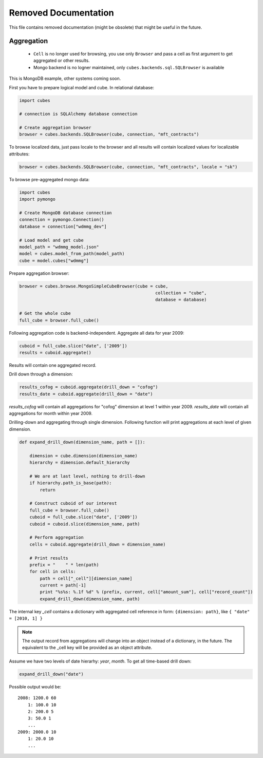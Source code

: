 ++++++++++++++++++++++
Removed Documentation
++++++++++++++++++++++

This file contains removed documentation (might be obsolete) that might be useful in the future. 

Aggregation
===========

    * ``Cell`` is no longer used for browsing, you use only ``Browser`` and pass a cell as first argument
      to get aggregated or other results.
    * Mongo backend is no logner maintained, only ``cubes.backends.sql.SQLBrowser`` is available

This is MongoDB example, other systems coming soon.

First you have to prepare logical model and cube. In relational database:

.. code-block:: python

    import cubes
    
    # connection is SQLAlchemy database connection
    
    # Create aggregation browser
    browser = cubes.backends.SQLBrowser(cube, connection, "mft_contracts")

To browse localized data, just pass locale to the browser and all results will contain localized
values for localizable attributes:

.. code-block:: python

    browser = cubes.backends.SQLBrowser(cube, connection, "mft_contracts", locale = "sk")

To browse pre-aggregated mongo data:

.. code-block:: python

    import cubes
    import pymongo

    # Create MongoDB database connection
    connection = pymongo.Connection()
    database = connection["wdmmg_dev"]

    # Load model and get cube
    model_path = "wdmmg_model.json"
    model = cubes.model_from_path(model_path)
    cube = model.cubes["wdmmg"]

Prepare aggregation browser:

.. code-block:: python

    browser = cubes.browse.MongoSimpleCubeBrowser(cube = cube, 
                                                         collection = "cube",
                                                         database = database)

    # Get the whole cube
    full_cube = browser.full_cube()

Following aggregation code is backend-independent. Aggregate all data for year 2009:

.. code-block:: python

    cuboid = full_cube.slice("date", ['2009'])
    results = cuboid.aggregate()
    
Results will contain one aggregated record.

Drill down through a dimension:

.. code-block:: python

    results_cofog = cuboid.aggregate(drill_down = "cofog")
    results_date = cuboid.aggregate(drill_down = "date")

`results_cofog` will contain all aggregations for "cofog" dimension at level 1 within year 2009.
`results_date` will contain all aggregations for month within year 2009.

Drilling-down and aggregating through single dimension. Following function will print aggregations
at each level of given dimension.

.. code-block:: python

    def expand_drill_down(dimension_name, path = []):

        dimension = cube.dimension(dimension_name)
        hierarchy = dimension.default_hierarchy

        # We are at last level, nothing to drill-down
        if hierarchy.path_is_base(path):
            return

        # Construct cuboid of our interest
        full_cube = browser.full_cube()
        cuboid = full_cube.slice("date", ['2009'])
        cuboid = cuboid.slice(dimension_name, path)
    
        # Perform aggregation
        cells = cuboid.aggregate(drill_down = dimension_name)

        # Print results
        prefix = "    " * len(path)
        for cell in cells:
            path = cell["_cell"][dimension_name]
            current = path[-1]
            print "%s%s: %.1f %d" % (prefix, current, cell["amount_sum"], cell["record_count"])
            expand_drill_down(dimension_name, path)

The internal key `_cell` contains a dictionary with aggregated cell reference in form: ``{dimension:
path}``, like ``{ "date" = [2010, 1] }``

.. note::

    The output record from aggregations will change into an object instead of a dictionary, in the
    future. The equivalent to the _cell key will be provided as an object attribute.

Assume we have two levels of date hierarhy: `year`, `month`. To get all time-based drill down:

.. code-block:: python
    
    expand_drill_down("date")
    
Possible output would be::

    2008: 1200.0 60
        1: 100.0 10
        2: 200.0 5
        3: 50.0 1
        ...
    2009: 2000.0 10
        1: 20.0 10
        ...

    


